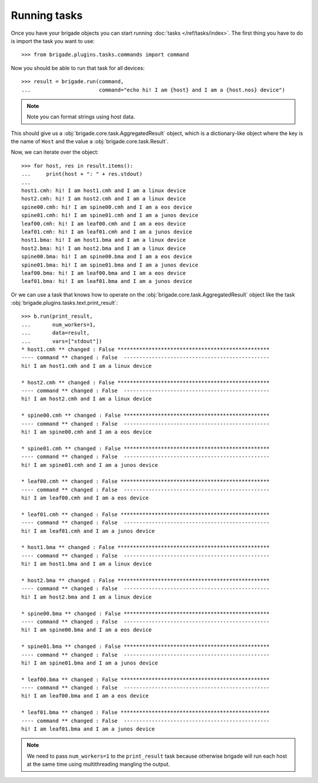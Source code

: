 Running tasks
=============

Once you have your brigade objects you can start running :doc:`tasks </ref/tasks/index>`. The first thing you have to do is import the task you want to use::

	>>> from brigade.plugins.tasks.commands import command

Now you should be able to run that task for all devices::

	>>> result = brigade.run(command,
	...                      command="echo hi! I am {host} and I am a {host.nos} device")

.. note:: Note you can format strings using host data.

This should give us a :obj:`brigade.core.task.AggregatedResult` object, which is a dictionary-like object where the key is the name of ``Host`` and the value a :obj:`brigade.core.task.Result`.

Now, we can iterate over the object::

	>>> for host, res in result.items():
	...     print(host + ": " + res.stdout)
	...
	host1.cmh: hi! I am host1.cmh and I am a linux device
	host2.cmh: hi! I am host2.cmh and I am a linux device
	spine00.cmh: hi! I am spine00.cmh and I am a eos device
	spine01.cmh: hi! I am spine01.cmh and I am a junos device
	leaf00.cmh: hi! I am leaf00.cmh and I am a eos device
	leaf01.cmh: hi! I am leaf01.cmh and I am a junos device
	host1.bma: hi! I am host1.bma and I am a linux device
	host2.bma: hi! I am host2.bma and I am a linux device
	spine00.bma: hi! I am spine00.bma and I am a eos device
	spine01.bma: hi! I am spine01.bma and I am a junos device
	leaf00.bma: hi! I am leaf00.bma and I am a eos device
	leaf01.bma: hi! I am leaf01.bma and I am a junos device

Or we can use a task that knows how to operate on the :obj:`brigade.core.task.AggregatedResult` object like the task :obj:`brigade.plugins.tasks.text.print_result`::

    >>> b.run(print_result,
    ...       num_workers=1,
    ...       data=result,
    ...       vars=["stdout"])
    * host1.cmh ** changed : False *************************************************
    ---- command ** changed : False  -----------------------------------------------
    hi! I am host1.cmh and I am a linux device

    * host2.cmh ** changed : False *************************************************
    ---- command ** changed : False  -----------------------------------------------
    hi! I am host2.cmh and I am a linux device

    * spine00.cmh ** changed : False ***********************************************
    ---- command ** changed : False  -----------------------------------------------
    hi! I am spine00.cmh and I am a eos device

    * spine01.cmh ** changed : False ***********************************************
    ---- command ** changed : False  -----------------------------------------------
    hi! I am spine01.cmh and I am a junos device

    * leaf00.cmh ** changed : False ************************************************
    ---- command ** changed : False  -----------------------------------------------
    hi! I am leaf00.cmh and I am a eos device

    * leaf01.cmh ** changed : False ************************************************
    ---- command ** changed : False  -----------------------------------------------
    hi! I am leaf01.cmh and I am a junos device

    * host1.bma ** changed : False *************************************************
    ---- command ** changed : False  -----------------------------------------------
    hi! I am host1.bma and I am a linux device

    * host2.bma ** changed : False *************************************************
    ---- command ** changed : False  -----------------------------------------------
    hi! I am host2.bma and I am a linux device

    * spine00.bma ** changed : False ***********************************************
    ---- command ** changed : False  -----------------------------------------------
    hi! I am spine00.bma and I am a eos device

    * spine01.bma ** changed : False ***********************************************
    ---- command ** changed : False  -----------------------------------------------
    hi! I am spine01.bma and I am a junos device

    * leaf00.bma ** changed : False ************************************************
    ---- command ** changed : False  -----------------------------------------------
    hi! I am leaf00.bma and I am a eos device

    * leaf01.bma ** changed : False ************************************************
    ---- command ** changed : False  -----------------------------------------------
    hi! I am leaf01.bma and I am a junos device

.. note:: We need to pass ``num_workers=1`` to the ``print_result`` task because otherwise brigade will run each host at the same time using multithreading mangling the output.
